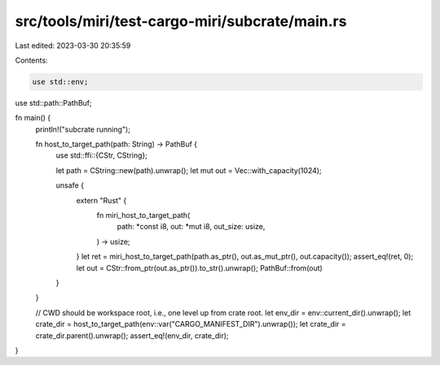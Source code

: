 src/tools/miri/test-cargo-miri/subcrate/main.rs
===============================================

Last edited: 2023-03-30 20:35:59

Contents:

.. code-block:: rs

    use std::env;
use std::path::PathBuf;

fn main() {
    println!("subcrate running");

    fn host_to_target_path(path: String) -> PathBuf {
        use std::ffi::{CStr, CString};

        let path = CString::new(path).unwrap();
        let mut out = Vec::with_capacity(1024);

        unsafe {
            extern "Rust" {
                fn miri_host_to_target_path(
                    path: *const i8,
                    out: *mut i8,
                    out_size: usize,
                ) -> usize;
            }
            let ret = miri_host_to_target_path(path.as_ptr(), out.as_mut_ptr(), out.capacity());
            assert_eq!(ret, 0);
            let out = CStr::from_ptr(out.as_ptr()).to_str().unwrap();
            PathBuf::from(out)
        }
    }

    // CWD should be workspace root, i.e., one level up from crate root.
    let env_dir = env::current_dir().unwrap();
    let crate_dir = host_to_target_path(env::var("CARGO_MANIFEST_DIR").unwrap());
    let crate_dir = crate_dir.parent().unwrap();
    assert_eq!(env_dir, crate_dir);
}


